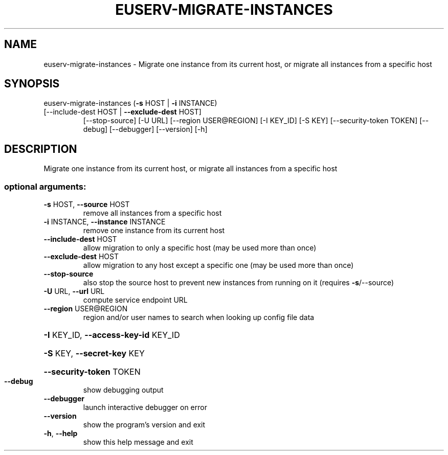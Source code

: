.\" DO NOT MODIFY THIS FILE!  It was generated by help2man 1.47.1.
.TH EUSERV-MIGRATE-INSTANCES "1" "September 2015" "eucalyptus 4.2.0" "User Commands"
.SH NAME
euserv-migrate-instances \- Migrate one instance from its current host, or migrate all instances
from a specific host
.SH SYNOPSIS
euserv\-migrate\-instances (\fB\-s\fR HOST | \fB\-i\fR INSTANCE)
.TP
[\-\-include\-dest HOST | \fB\-\-exclude\-dest\fR HOST]
[\-\-stop\-source] [\-U URL]
[\-\-region USER@REGION] [\-I KEY_ID] [\-S KEY]
[\-\-security\-token TOKEN] [\-\-debug]
[\-\-debugger] [\-\-version] [\-h]
.SH DESCRIPTION
Migrate one instance from its current host, or migrate all instances
from a specific host
.SS "optional arguments:"
.TP
\fB\-s\fR HOST, \fB\-\-source\fR HOST
remove all instances from a specific host
.TP
\fB\-i\fR INSTANCE, \fB\-\-instance\fR INSTANCE
remove one instance from its current host
.TP
\fB\-\-include\-dest\fR HOST
allow migration to only a specific host (may be used
more than once)
.TP
\fB\-\-exclude\-dest\fR HOST
allow migration to any host except a specific one (may
be used more than once)
.TP
\fB\-\-stop\-source\fR
also stop the source host to prevent new instances
from running on it (requires \fB\-s\fR/\-\-source)
.TP
\fB\-U\fR URL, \fB\-\-url\fR URL
compute service endpoint URL
.TP
\fB\-\-region\fR USER@REGION
region and/or user names to search when looking up
config file data
.HP
\fB\-I\fR KEY_ID, \fB\-\-access\-key\-id\fR KEY_ID
.HP
\fB\-S\fR KEY, \fB\-\-secret\-key\fR KEY
.HP
\fB\-\-security\-token\fR TOKEN
.TP
\fB\-\-debug\fR
show debugging output
.TP
\fB\-\-debugger\fR
launch interactive debugger on error
.TP
\fB\-\-version\fR
show the program's version and exit
.TP
\fB\-h\fR, \fB\-\-help\fR
show this help message and exit
